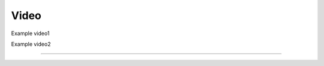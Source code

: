 Video
=====

Example video1

.. raw:: html

   <iframe height=300px width=500px frameborder="0" src="https://v.qq.com/txp/iframe/player.html?vid=n0042r7i2ow" allowFullScreen="true"></iframe>

Example video2

.. raw:: html

   <iframe height=300px width=500px src="https://player.bilibili.com/player.html?isOutside=true&aid=203984228&bvid=BV1Kh411C7Yo&cid=291479427&p=1" scrolling="no" Autoplay="0" border="0" frameborder="no" framespacing="0" allowfullscreen="true"></iframe>

----
